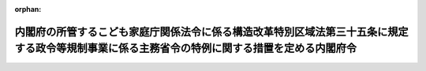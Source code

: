 .. _505M60000002043_20250401_506M60000002109:

:orphan:

==============================================================================================================================================
内閣府の所管するこども家庭庁関係法令に係る構造改革特別区域法第三十五条に規定する政令等規制事業に係る主務省令の特例に関する措置を定める内閣府令
==============================================================================================================================================

.. raw:: html
    
    
    <main id="contentsLaw" class="active">
    <div id="innerDocument" class="active">
    
    
    
    
    <div style="margin-bottom: 12px;">
    <div id="lawTitleNo" style="font-size: 1.067rem; font-weight: bold;" class="_shokanBoxParent">令和五年内閣府令第四十三号<div class="_shokanBox"></div>
    <div class="_inyoBox" id="_inyo_"></div>
    </div>
    <div id="lawTitle" style="margin-left: 3rem; font-size: 1.5rem; font-weight: bold; line-height: 1.25em;" class="_shokanBoxParent">
    <span data-xpath="">内閣府の所管するこども家庭庁関係法令に係る構造改革特別区域法第三十五条に規定する政令等規制事業に係る主務省令の特例に関する措置を定める内閣府令</span><div class="_shokanBox" id="_shokan_"><div class="_shokanBtnIcons"></div></div>
    <div class="_inyoBox" id="_inyo_"></div>
    </div>
    </div><section id="EnactStatement" class="active EnactStatement"><div class="_div_EnactStatement _shokanBoxParent" style="text-indent: 1em;">
    <span data-xpath="">構造改革特別区域法（平成十四年法律第百八十九号）第二条第三項、第四条第十項、第三十五条及び別表第二十五号の規定に基づき、内閣府の所管するこども家庭庁関係法令に係る構造改革特別区域法第三十五条に規定する政令等規制事業に係る主務省令の特例に関する措置を定める内閣府令を次のように定める。</span><div class="_shokanBox" id="_shokan_"><div class="_shokanBtnIcons"></div></div>
    <div class="_inyoBox" id="_inyo_"></div>
    </div></section><section id="MainProvision" class="active MainProvision"><section id="" class="active Article"><div style="margin-left: 1em; font-weight: bold;" class="_div_ArticleCaption _shokanBoxParent">
    <span data-xpath="">（児童福祉施設の設備及び運営に関する基準の特例）</span><div class="_shokanBox" id="_shokan_"><div class="_shokanBtnIcons"></div></div>
    <div class="_inyoBox" id="_inyo_"></div>
    </div>
    <div style="margin-left: 1em; text-indent: -1em;" id="" class="_div_ArticleTitle _shokanBoxParent">
    <span style="font-weight: bold;">第一条</span>　<span data-xpath="">地方公共団体が、その設定する構造改革特別区域法（平成十四年法律第百八十九号。以下「法」という。）第二条第一項に規定する構造改革特別区域内における保育所（児童福祉法（昭和二十二年法律第百六十四号）第三十九条第一項に規定する保育所をいい、地方公共団体が設置するものに限る。以下この条及び附則第三条第一項において同じ。）について、次の各号に掲げる要件を満たしていることを認めて法第四条第九項の内閣総理大臣の認定（法第六条第一項の規定による変更の認定を含む。以下同じ。）を申請し、その認定を受けたときは、当該認定の日以後は、当該認定に係る保育所は、公立保育所における給食の外部搬入方式の容認事業（保育所外で調理し搬入する方法により当該保育所の乳児（児童福祉法第四条第一項第一号に規定する乳児をいう。）又は満三歳に満たない幼児（同項第二号に規定する幼児をいう。）（以下この条において「乳幼児」と総称する。）に対して食事の提供を行う事業をいう。）を実施することができる。</span><span data-xpath="">この場合において、当該保育所は、当該食事の提供について当該方法によることとしてもなお当該保育所において行うことが必要な調理のための加熱、保存等の調理機能を有する設備を備えるものとする。</span><div class="_shokanBox" id="_shokan_"><div class="_shokanBtnIcons"></div></div>
    <div class="_inyoBox" id="_inyo_"></div>
    </div>
    <div id="" style="margin-left: 2em; text-indent: -1em;" class="_div_ItemSentence _shokanBoxParent">
    <span style="font-weight: bold;">一</span>　<span data-xpath="">乳幼児に対する食事の提供の責任が当該保育所にあり、その管理者が、衛生面、栄養面等業務上必要な注意を果たし得るような体制及び調理業務の受託者との契約内容が確保されていること。</span><div class="_shokanBox" id="_shokan_"><div class="_shokanBtnIcons"></div></div>
    <div class="_inyoBox" id="_inyo_"></div>
    </div>
    <div id="" style="margin-left: 2em; text-indent: -1em;" class="_div_ItemSentence _shokanBoxParent">
    <span style="font-weight: bold;">二</span>　<span data-xpath="">当該保育所又は他の施設、保健所、市町村等の栄養士又は管理栄養士により、献立等について栄養の観点からの指導が受けられる体制にある等、栄養士又は管理栄養士による必要な配慮が行われること。</span><div class="_shokanBox" id="_shokan_"><div class="_shokanBtnIcons"></div></div>
    <div class="_inyoBox" id="_inyo_"></div>
    </div>
    <div id="" style="margin-left: 2em; text-indent: -1em;" class="_div_ItemSentence _shokanBoxParent">
    <span style="font-weight: bold;">三</span>　<span data-xpath="">調理業務の受託者を、当該保育所における給食の趣旨を十分に認識し、衛生面、栄養面等、調理業務を適切に遂行できる能力を有する者とすること。</span><div class="_shokanBox" id="_shokan_"><div class="_shokanBtnIcons"></div></div>
    <div class="_inyoBox" id="_inyo_"></div>
    </div>
    <div id="" style="margin-left: 2em; text-indent: -1em;" class="_div_ItemSentence _shokanBoxParent">
    <span style="font-weight: bold;">四</span>　<span data-xpath="">乳幼児の年齢及び発達の段階並びに健康状態に応じた食事の提供や、アレルギー、アトピー等への配慮、必要な栄養素量の給与等、乳幼児の食事の内容、回数及び時機に適切に応じることができること。</span><div class="_shokanBox" id="_shokan_"><div class="_shokanBtnIcons"></div></div>
    <div class="_inyoBox" id="_inyo_"></div>
    </div>
    <div id="" style="margin-left: 2em; text-indent: -1em;" class="_div_ItemSentence _shokanBoxParent">
    <span style="font-weight: bold;">五</span>　<span data-xpath="">食を通じた乳幼児の健全育成を図る観点から、乳幼児の発育及び発達の過程に応じて食に関し配慮すべき事項を定めた食育に関する計画に基づき食事を提供するよう努めること。</span><div class="_shokanBox" id="_shokan_"><div class="_shokanBtnIcons"></div></div>
    <div class="_inyoBox" id="_inyo_"></div>
    </div></section><section id="" class="active Article"><div style="margin-left: 1em; text-indent: -1em;" id="" class="_div_ArticleTitle _shokanBoxParent">
    <span style="font-weight: bold;">第二条</span>　<span data-xpath="">地方公共団体が、その設定する法第二条第一項に規定する構造改革特別区域内における児童発達支援センター（児童福祉法第四十三条に規定する児童発達支援センターをいう。以下この条及び附則第三条第二項において同じ。）について、次の各号に掲げる要件を満たしていることを認めて法第四条第九項の内閣総理大臣の認定を申請し、その認定を受けたときは、当該認定の日以後は、当該認定に係る児童発達支援センターは、児童発達支援センターにおける給食の外部搬入方式の容認事業（児童発達支援センター外で調理し搬入する方法により当該児童発達支援センターの障害児（児童福祉法第四条第二項に規定する障害児をいう。以下この条及び附則第三条第二項において同じ。）に対して食事の提供を行う事業をいう。）を実施することができる。</span><span data-xpath="">この場合において、当該児童発達支援センターは、当該事業を実施することとしてもなお当該児童発達支援センターにおいて行うことが必要な調理のための加熱、保存等の調理機能を有する設備を備えるものとする。</span><div class="_shokanBox" id="_shokan_"><div class="_shokanBtnIcons"></div></div>
    <div class="_inyoBox" id="_inyo_"></div>
    </div>
    <div id="" style="margin-left: 2em; text-indent: -1em;" class="_div_ItemSentence _shokanBoxParent">
    <span style="font-weight: bold;">一</span>　<span data-xpath="">障害児に対する食事の提供の責任が当該児童発達支援センターにあり、その管理者が、衛生面、栄養面等業務上必要な注意を果たし得るような体制及び調理業務の受託者との契約内容が確保されていること。</span><div class="_shokanBox" id="_shokan_"><div class="_shokanBtnIcons"></div></div>
    <div class="_inyoBox" id="_inyo_"></div>
    </div>
    <div id="" style="margin-left: 2em; text-indent: -1em;" class="_div_ItemSentence _shokanBoxParent">
    <span style="font-weight: bold;">二</span>　<span data-xpath="">当該児童発達支援センター又は他の施設、保健所、市町村等の栄養士又は管理栄養士により、献立等について、栄養の観点からの指導が受けられる体制にある等、栄養士又は管理栄養士による必要な配慮が行われること。</span><div class="_shokanBox" id="_shokan_"><div class="_shokanBtnIcons"></div></div>
    <div class="_inyoBox" id="_inyo_"></div>
    </div>
    <div id="" style="margin-left: 2em; text-indent: -1em;" class="_div_ItemSentence _shokanBoxParent">
    <span style="font-weight: bold;">三</span>　<span data-xpath="">調理業務の受託者を、当該児童発達支援センターにおける給食の趣旨を十分に認識し、衛生面、栄養面等、調理業務を適切に遂行できる能力を有する者とすること。</span><div class="_shokanBox" id="_shokan_"><div class="_shokanBtnIcons"></div></div>
    <div class="_inyoBox" id="_inyo_"></div>
    </div>
    <div id="" style="margin-left: 2em; text-indent: -1em;" class="_div_ItemSentence _shokanBoxParent">
    <span style="font-weight: bold;">四</span>　<span data-xpath="">障害児の年齢、発達の段階、それぞれの障害の特性及び健康状態に応じた食事の提供や、アレルギー、アトピー等への配慮、必要な栄養素量の給与等、障害児の食事の内容、回数及び時機に適切に応じることができること。</span><div class="_shokanBox" id="_shokan_"><div class="_shokanBtnIcons"></div></div>
    <div class="_inyoBox" id="_inyo_"></div>
    </div>
    <div id="" style="margin-left: 2em; text-indent: -1em;" class="_div_ItemSentence _shokanBoxParent">
    <span style="font-weight: bold;">五</span>　<span data-xpath="">食を通じた障害児の健全育成を図る観点から、障害児の発育及び発達の過程並びにそれぞれの障害の特性に応じて食に関し配慮すべき事項を定めた食育に関する計画に基づき食事を提供するよう努めること。</span><div class="_shokanBox" id="_shokan_"><div class="_shokanBtnIcons"></div></div>
    <div class="_inyoBox" id="_inyo_"></div>
    </div></section></section><section id="" class="active SupplProvision"><div class="_div_SupplProvisionLabel SupplProvisionLabel _shokanBoxParent" style="margin-bottom: 10px; margin-left: 3em; font-weight: bold;">
    <span data-xpath="">附　則</span><div class="_shokanBox" id="_shokan_"><div class="_shokanBtnIcons"></div></div>
    <div class="_inyoBox" id="_inyo_"></div>
    </div>
    <section id="" class="active Article"><div style="margin-left: 1em; font-weight: bold;" class="_div_ArticleCaption _shokanBoxParent">
    <span data-xpath="">（施行期日）</span><div class="_shokanBox" id="_shokan_"><div class="_shokanBtnIcons"></div></div>
    <div class="_inyoBox" id="_inyo_"></div>
    </div>
    <div style="margin-left: 1em; text-indent: -1em;" id="" class="_div_ArticleTitle _shokanBoxParent">
    <span style="font-weight: bold;">第一条</span>　<span data-xpath="">この府令は、令和五年四月一日から施行する。</span><div class="_shokanBox" id="_shokan_"><div class="_shokanBtnIcons"></div></div>
    <div class="_inyoBox" id="_inyo_"></div>
    </div></section><section id="" class="active Article"><div style="margin-left: 1em; font-weight: bold;" class="_div_ArticleCaption _shokanBoxParent">
    <span data-xpath="">（経過措置）</span><div class="_shokanBox" id="_shokan_"><div class="_shokanBtnIcons"></div></div>
    <div class="_inyoBox" id="_inyo_"></div>
    </div>
    <div style="margin-left: 1em; text-indent: -1em;" id="" class="_div_ArticleTitle _shokanBoxParent">
    <span style="font-weight: bold;">第二条</span>　<span data-xpath="">この府令の施行の際現にあるこども家庭庁設置法等の施行に伴う厚生労働省関係省令の整備等に関する省令（令和五年厚生労働省令第四十八号。以下「整備省令」という。）第四十三条の規定による改正前の児童福祉施設最低基準及び厚生労働省関係構造改革特別区域法第二条第三項に規定する省令の特例に関する措置及びその適用を受ける特定事業を定める省令の一部を改正する省令（平成二十年厚生労働省令第八十九号。以下「旧特区省令」という。）附則第二条の規定により公立保育所における給食の外部搬入方式の容認事業（整備省令第二十六条の規定による改正前の厚生労働省関係構造改革特別区域法第三十五条に規定する政令等規制事業に係る省令の特例に関する措置を定める省令（平成十五年厚生労働省令第百三十二号。次条において「改正前省令」という。）第一条に規定する公立保育所における給食の外部搬入方式の容認事業をいう。）とみなされていた事業については、当分の間、旧特区省令附則第二条の規定は、なおその効力を有する。</span><span data-xpath="">この場合において、旧特区省令附則第二条中「この省令の施行の日（以下「施行日」という。）」及び「施行日」とあるのは「平成二十年四月一日」とし、「この省令による改正後の厚生労働省関係構造改革特別区域法第二条第三項に規定する省令の特例に関する措置及びその適用を受ける特定事業を定める省令別表第三に掲げる」とあるのは「内閣府の所管するこども家庭庁関係法令に係る構造改革特別区域法第三十五条に規定する政令等規制事業に係る主務省令の特例に関する措置を定める内閣府令（令和五年内閣府令第四十三号）第一条に規定する」とする。</span><div class="_shokanBox" id="_shokan_"><div class="_shokanBtnIcons"></div></div>
    <div class="_inyoBox" id="_inyo_"></div>
    </div></section><section id="" class="active Article"><div style="margin-left: 1em; text-indent: -1em;" id="" class="_div_ArticleTitle _shokanBoxParent">
    <span style="font-weight: bold;">第三条</span>　<span data-xpath="">この府令の施行の際現に地方公共団体が、その設定する法第二条第一項に規定する構造改革特別区域内における保育所について、改正前省令第一条各号に掲げる要件を満たしていることを認めて法第四条第九項の内閣総理大臣の認定を申請し、その認定を受けている場合は、施行日以後、当該認定に係る保育所は、保育所における給食の外部搬入方式の容認事業を実施することができる。</span><span data-xpath="">この場合において、当該保育所は、当該食事の提供について当該方法によることとしてもなお当該保育所において行うことが必要な調理のための加熱、保存等の調理機能を有する設備を備えるものとする。</span><div class="_shokanBox" id="_shokan_"><div class="_shokanBtnIcons"></div></div>
    <div class="_inyoBox" id="_inyo_"></div>
    </div>
    <div style="margin-left: 1em; text-indent: -1em;" class="_div_ParagraphSentence _shokanBoxParent">
    <span style="font-weight: bold;">２</span>　<span data-xpath="">この府令の施行の際現に地方公共団体が、その設定する法第二条第一項に規定する構造改革特別区域内における児童発達支援センターについて、改正前省令第三条各号に掲げる要件を満たしていることを認めて法第四条第九項の内閣総理大臣の認定を申請し、その認定を受けている場合は、施行日以後、当該認定に係る児童発達支援センターは、児童発達支援センターにおける給食の外部搬入方式の容認事業を実施することができる。</span><span data-xpath="">この場合において、当該児童発達支援センターは、当該事業を実施することとしてもなお当該児童発達支援センターにおいて行うことが必要な調理のための加熱、保存等の調理機能を有する設備を備えるものとする。</span><div class="_shokanBox" id="_shokan_"><div class="_shokanBtnIcons"></div></div>
    <div class="_inyoBox" id="_inyo_"></div>
    </div></section></section><section id="" class="active SupplProvision"><div class="_div_SupplProvisionLabel SupplProvisionLabel _shokanBoxParent" style="margin-bottom: 10px; margin-left: 3em; font-weight: bold;">
    <span data-xpath="">附　則</span>　（令和六年一一月二九日内閣府令第一〇九号）<div class="_shokanBox" id="_shokan_"><div class="_shokanBtnIcons"></div></div>
    <div class="_inyoBox" id="_inyo_"></div>
    </div>
    <section class="active Paragraph"><div style="text-indent: 1em;" class="_div_ParagraphSentence _shokanBoxParent">
    <span data-xpath="">この府令は、令和七年四月一日から施行する。</span><div class="_shokanBox" id="_shokan_"><div class="_shokanBtnIcons"></div></div>
    <div class="_inyoBox" id="_inyo_"></div>
    </div></section></section>
    
    
    
    
    
    </div>
    </main>
    
    
